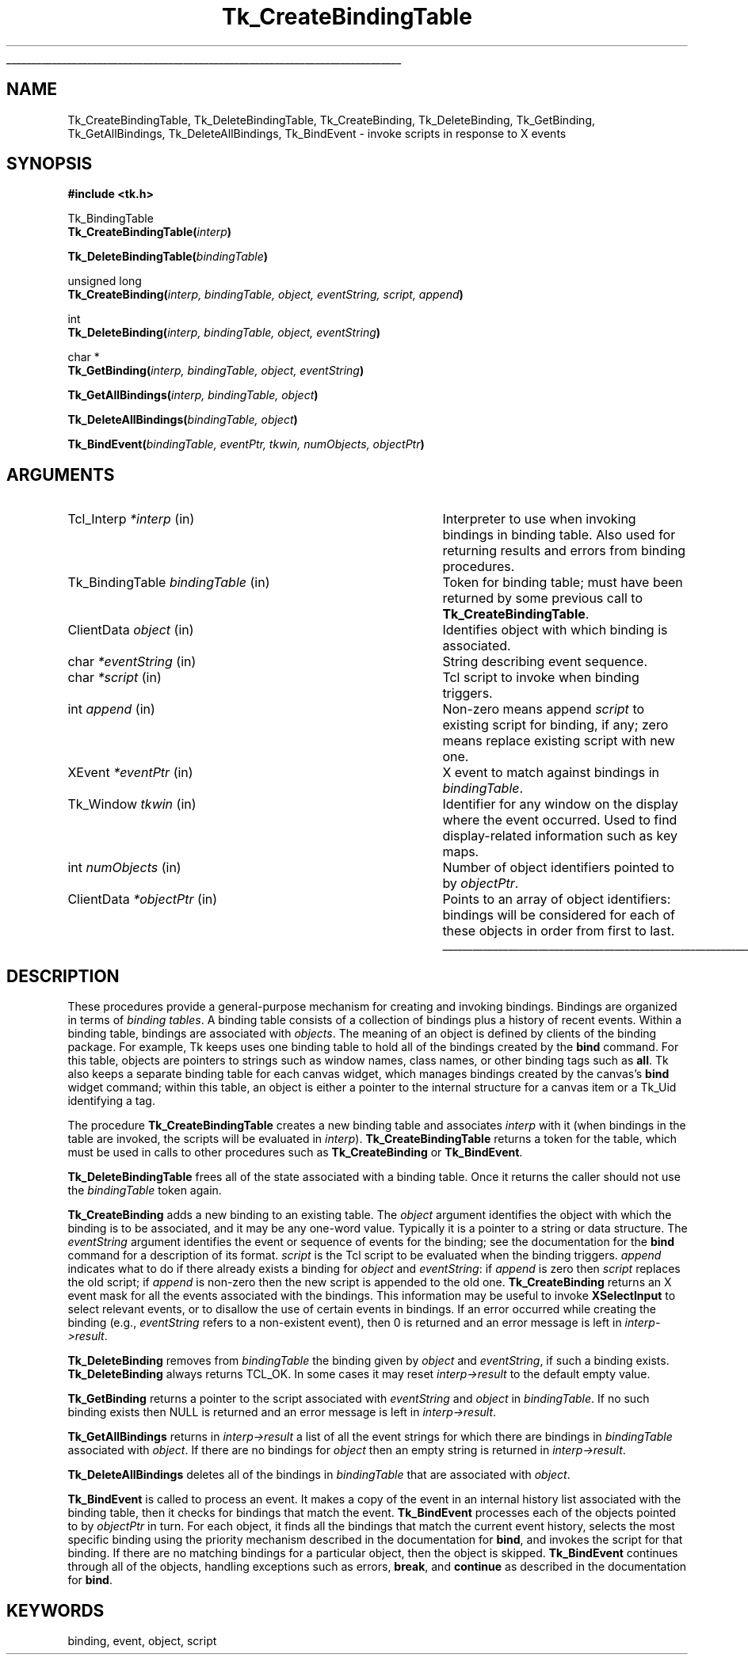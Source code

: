 '\"
'\" Copyright (c) 1994 The Regents of the University of California.
'\" Copyright (c) 1994-1996 Sun Microsystems, Inc.
'\"
'\" See the file "license.terms" for information on usage and redistribution
'\" of this file, and for a DISCLAIMER OF ALL WARRANTIES.
'\" 
'\" RCS: @(#) $Id: BindTable.3,v 1.7 1999/01/26 04:11:13 jingham Exp $
'\" 
'\" The definitions below are for supplemental macros used in Tcl/Tk
'\" manual entries.
'\"
'\" .AP type name in/out ?indent?
'\"	Start paragraph describing an argument to a library procedure.
'\"	type is type of argument (int, etc.), in/out is either "in", "out",
'\"	or "in/out" to describe whether procedure reads or modifies arg,
'\"	and indent is equivalent to second arg of .IP (shouldn't ever be
'\"	needed;  use .AS below instead)
'\"
'\" .AS ?type? ?name?
'\"	Give maximum sizes of arguments for setting tab stops.  Type and
'\"	name are examples of largest possible arguments that will be passed
'\"	to .AP later.  If args are omitted, default tab stops are used.
'\"
'\" .BS
'\"	Start box enclosure.  From here until next .BE, everything will be
'\"	enclosed in one large box.
'\"
'\" .BE
'\"	End of box enclosure.
'\"
'\" .CS
'\"	Begin code excerpt.
'\"
'\" .CE
'\"	End code excerpt.
'\"
'\" .VS ?version? ?br?
'\"	Begin vertical sidebar, for use in marking newly-changed parts
'\"	of man pages.  The first argument is ignored and used for recording
'\"	the version when the .VS was added, so that the sidebars can be
'\"	found and removed when they reach a certain age.  If another argument
'\"	is present, then a line break is forced before starting the sidebar.
'\"
'\" .VE
'\"	End of vertical sidebar.
'\"
'\" .DS
'\"	Begin an indented unfilled display.
'\"
'\" .DE
'\"	End of indented unfilled display.
'\"
'\" .SO
'\"	Start of list of standard options for a Tk widget.  The
'\"	options follow on successive lines, in four columns separated
'\"	by tabs.
'\"
'\" .SE
'\"	End of list of standard options for a Tk widget.
'\"
'\" .OP cmdName dbName dbClass
'\"	Start of description of a specific option.  cmdName gives the
'\"	option's name as specified in the class command, dbName gives
'\"	the option's name in the option database, and dbClass gives
'\"	the option's class in the option database.
'\"
'\" .UL arg1 arg2
'\"	Print arg1 underlined, then print arg2 normally.
'\"
'\" RCS: @(#) $Id: man.macros,v 1.9 1999/01/26 04:11:15 jingham Exp $
'\"
'\"	# Set up traps and other miscellaneous stuff for Tcl/Tk man pages.
.if t .wh -1.3i ^B
.nr ^l \n(.l
.ad b
'\"	# Start an argument description
.de AP
.ie !"\\$4"" .TP \\$4
.el \{\
.   ie !"\\$2"" .TP \\n()Cu
.   el          .TP 15
.\}
.ie !"\\$3"" \{\
.ta \\n()Au \\n()Bu
\&\\$1	\\fI\\$2\\fP	(\\$3)
.\".b
.\}
.el \{\
.br
.ie !"\\$2"" \{\
\&\\$1	\\fI\\$2\\fP
.\}
.el \{\
\&\\fI\\$1\\fP
.\}
.\}
..
'\"	# define tabbing values for .AP
.de AS
.nr )A 10n
.if !"\\$1"" .nr )A \\w'\\$1'u+3n
.nr )B \\n()Au+15n
.\"
.if !"\\$2"" .nr )B \\w'\\$2'u+\\n()Au+3n
.nr )C \\n()Bu+\\w'(in/out)'u+2n
..
.AS Tcl_Interp Tcl_CreateInterp in/out
'\"	# BS - start boxed text
'\"	# ^y = starting y location
'\"	# ^b = 1
.de BS
.br
.mk ^y
.nr ^b 1u
.if n .nf
.if n .ti 0
.if n \l'\\n(.lu\(ul'
.if n .fi
..
'\"	# BE - end boxed text (draw box now)
.de BE
.nf
.ti 0
.mk ^t
.ie n \l'\\n(^lu\(ul'
.el \{\
.\"	Draw four-sided box normally, but don't draw top of
.\"	box if the box started on an earlier page.
.ie !\\n(^b-1 \{\
\h'-1.5n'\L'|\\n(^yu-1v'\l'\\n(^lu+3n\(ul'\L'\\n(^tu+1v-\\n(^yu'\l'|0u-1.5n\(ul'
.\}
.el \}\
\h'-1.5n'\L'|\\n(^yu-1v'\h'\\n(^lu+3n'\L'\\n(^tu+1v-\\n(^yu'\l'|0u-1.5n\(ul'
.\}
.\}
.fi
.br
.nr ^b 0
..
'\"	# VS - start vertical sidebar
'\"	# ^Y = starting y location
'\"	# ^v = 1 (for troff;  for nroff this doesn't matter)
.de VS
.if !"\\$2"" .br
.mk ^Y
.ie n 'mc \s12\(br\s0
.el .nr ^v 1u
..
'\"	# VE - end of vertical sidebar
.de VE
.ie n 'mc
.el \{\
.ev 2
.nf
.ti 0
.mk ^t
\h'|\\n(^lu+3n'\L'|\\n(^Yu-1v\(bv'\v'\\n(^tu+1v-\\n(^Yu'\h'-|\\n(^lu+3n'
.sp -1
.fi
.ev
.\}
.nr ^v 0
..
'\"	# Special macro to handle page bottom:  finish off current
'\"	# box/sidebar if in box/sidebar mode, then invoked standard
'\"	# page bottom macro.
.de ^B
.ev 2
'ti 0
'nf
.mk ^t
.if \\n(^b \{\
.\"	Draw three-sided box if this is the box's first page,
.\"	draw two sides but no top otherwise.
.ie !\\n(^b-1 \h'-1.5n'\L'|\\n(^yu-1v'\l'\\n(^lu+3n\(ul'\L'\\n(^tu+1v-\\n(^yu'\h'|0u'\c
.el \h'-1.5n'\L'|\\n(^yu-1v'\h'\\n(^lu+3n'\L'\\n(^tu+1v-\\n(^yu'\h'|0u'\c
.\}
.if \\n(^v \{\
.nr ^x \\n(^tu+1v-\\n(^Yu
\kx\h'-\\nxu'\h'|\\n(^lu+3n'\ky\L'-\\n(^xu'\v'\\n(^xu'\h'|0u'\c
.\}
.bp
'fi
.ev
.if \\n(^b \{\
.mk ^y
.nr ^b 2
.\}
.if \\n(^v \{\
.mk ^Y
.\}
..
'\"	# DS - begin display
.de DS
.RS
.nf
.sp
..
'\"	# DE - end display
.de DE
.fi
.RE
.sp
..
'\"	# SO - start of list of standard options
.de SO
.SH "STANDARD OPTIONS"
.LP
.nf
.ta 4c 8c 12c
.ft B
..
'\"	# SE - end of list of standard options
.de SE
.fi
.ft R
.LP
See the \\fBoptions\\fR manual entry for details on the standard options.
..
'\"	# OP - start of full description for a single option
.de OP
.LP
.nf
.ta 4c
Command-Line Name:	\\fB\\$1\\fR
Database Name:	\\fB\\$2\\fR
Database Class:	\\fB\\$3\\fR
.fi
.IP
..
'\"	# CS - begin code excerpt
.de CS
.RS
.nf
.ta .25i .5i .75i 1i
..
'\"	# CE - end code excerpt
.de CE
.fi
.RE
..
.de UL
\\$1\l'|0\(ul'\\$2
..
.TH Tk_CreateBindingTable 3 4.0 Tk "Tk Library Procedures"
.BS
.SH NAME
Tk_CreateBindingTable, Tk_DeleteBindingTable, Tk_CreateBinding, Tk_DeleteBinding, Tk_GetBinding, Tk_GetAllBindings, Tk_DeleteAllBindings, Tk_BindEvent \- invoke scripts in response to X events
.SH SYNOPSIS
.nf
\fB#include <tk.h>\fR
.sp
Tk_BindingTable
\fBTk_CreateBindingTable(\fIinterp\fB)\fR
.sp
\fBTk_DeleteBindingTable(\fIbindingTable\fB)\fR
.sp
unsigned long
\fBTk_CreateBinding(\fIinterp, bindingTable, object, eventString, script, append\fB)\fR
.sp
int
\fBTk_DeleteBinding(\fIinterp, bindingTable, object, eventString\fB)\fR
.sp
char *
\fBTk_GetBinding(\fIinterp, bindingTable, object, eventString\fB)\fR
.sp
\fBTk_GetAllBindings(\fIinterp, bindingTable, object\fB)\fR
.sp
\fBTk_DeleteAllBindings(\fIbindingTable, object\fB)\fR
.sp
\fBTk_BindEvent(\fIbindingTable, eventPtr, tkwin, numObjects, objectPtr\fB)\fR
.SH ARGUMENTS
.AS Tk_BindingTable bindingTable
.AP Tcl_Interp *interp in
Interpreter to use when invoking bindings in binding table.  Also
used for returning results and errors from binding procedures.
.AP Tk_BindingTable bindingTable in
Token for binding table;  must have been returned by some previous
call to \fBTk_CreateBindingTable\fR.
.AP ClientData object in
Identifies object with which binding is associated.
.AP char *eventString in
String describing event sequence.
.AP char *script in
Tcl script to invoke when binding triggers.
.AP int append in
Non-zero means append \fIscript\fR to existing script for binding,
if any; zero means replace existing script with new one.
.AP XEvent *eventPtr in
X event to match against bindings in \fIbindingTable\fR.
.AP Tk_Window tkwin in
Identifier for any window on the display where the event occurred.
Used to find display-related information such as key maps.
.AP int numObjects in
Number of object identifiers pointed to by \fIobjectPtr\fR.
.AP ClientData *objectPtr in
Points to an array of object identifiers:  bindings will be considered
for each of these objects in order from first to last.
.BE

.SH DESCRIPTION
.PP
These procedures provide a general-purpose mechanism for creating
and invoking bindings.
Bindings are organized in terms of \fIbinding tables\fR.
A binding table consists of a collection of bindings plus a history
of recent events.
Within a binding table, bindings are associated with \fIobjects\fR.
The meaning of an object is defined by clients of the binding package.
For example, Tk keeps uses one binding table to hold all of the bindings
created by the \fBbind\fR command.
For this table, objects are pointers to strings such as window names, class
names, or other binding tags such as \fBall\fR.
Tk also keeps a separate binding table for each canvas widget, which manages
bindings created by the canvas's \fBbind\fR widget command;  within
this table, an object is either a pointer to the internal structure for a
canvas item or a Tk_Uid identifying a tag.
.PP
The procedure \fBTk_CreateBindingTable\fR creates a new binding
table and associates \fIinterp\fR with it (when bindings in the
table are invoked, the scripts will be evaluated in \fIinterp\fR).
\fBTk_CreateBindingTable\fR returns a token for the table, which
must be used in calls to other procedures such as \fBTk_CreateBinding\fR
or \fBTk_BindEvent\fR.
.PP
\fBTk_DeleteBindingTable\fR frees all of the state associated
with a binding table.
Once it returns the caller should not use the \fIbindingTable\fR
token again.
.PP
\fBTk_CreateBinding\fR adds a new binding to an existing table.
The \fIobject\fR argument identifies the object with which the
binding is to be associated, and it may be any one-word value.
Typically it is a pointer to a string or data structure.
The \fIeventString\fR argument identifies the event or sequence
of events for the binding;  see the documentation for the
\fBbind\fR command for a description of its format.
\fIscript\fR is the Tcl script to be evaluated when the binding
triggers.
\fIappend\fR indicates what to do if there already
exists a binding for \fIobject\fR and \fIeventString\fR:  if \fIappend\fR
is zero then \fIscript\fR replaces the old script;  if \fIappend\fR
is non-zero then the new script is appended to the old one.
\fBTk_CreateBinding\fR returns an X event mask for all the events
associated with the bindings.
This information may be useful to invoke \fBXSelectInput\fR to
select relevant events, or to disallow the use of certain events
in bindings.
If an error occurred while creating the binding (e.g., \fIeventString\fR
refers to a non-existent event), then 0 is returned and an error
message is left in \fIinterp->result\fR.
.PP
\fBTk_DeleteBinding\fR removes from \fIbindingTable\fR the
binding given by \fIobject\fR and \fIeventString\fR, if
such a binding exists.
\fBTk_DeleteBinding\fR always returns TCL_OK.
In some cases it may reset \fIinterp->result\fR to the default
empty value.
.PP
\fBTk_GetBinding\fR returns a pointer to the script associated
with \fIeventString\fR and \fIobject\fR in \fIbindingTable\fR.
If no such binding exists then NULL is returned and an error
message is left in \fIinterp->result\fR.
.PP
\fBTk_GetAllBindings\fR returns in \fIinterp->result\fR a list
of all the event strings for which there are bindings in
\fIbindingTable\fR associated with \fIobject\fR.
If there are no bindings for \fIobject\fR then an empty
string is returned in \fIinterp->result\fR.
.PP
\fBTk_DeleteAllBindings\fR deletes all of the bindings in
\fIbindingTable\fR that are associated with \fIobject\fR.
.PP
\fBTk_BindEvent\fR is called to process an event.
It makes a copy of the event in an internal history list associated
with the binding table, then it checks for bindings that match
the event.
\fBTk_BindEvent\fR processes each of the objects pointed to
by \fIobjectPtr\fR in turn.
For each object, it finds all the bindings that match the current
event history, selects the most specific binding using the priority
mechanism described in the documentation for \fBbind\fR,
and invokes the script for that binding.
If there are no matching bindings for a particular object, then
the object is skipped.
\fBTk_BindEvent\fR continues through all of the objects, handling
exceptions such as errors, \fBbreak\fR, and \fBcontinue\fR as
described in the documentation for \fBbind\fR.

.SH KEYWORDS
binding, event, object, script
